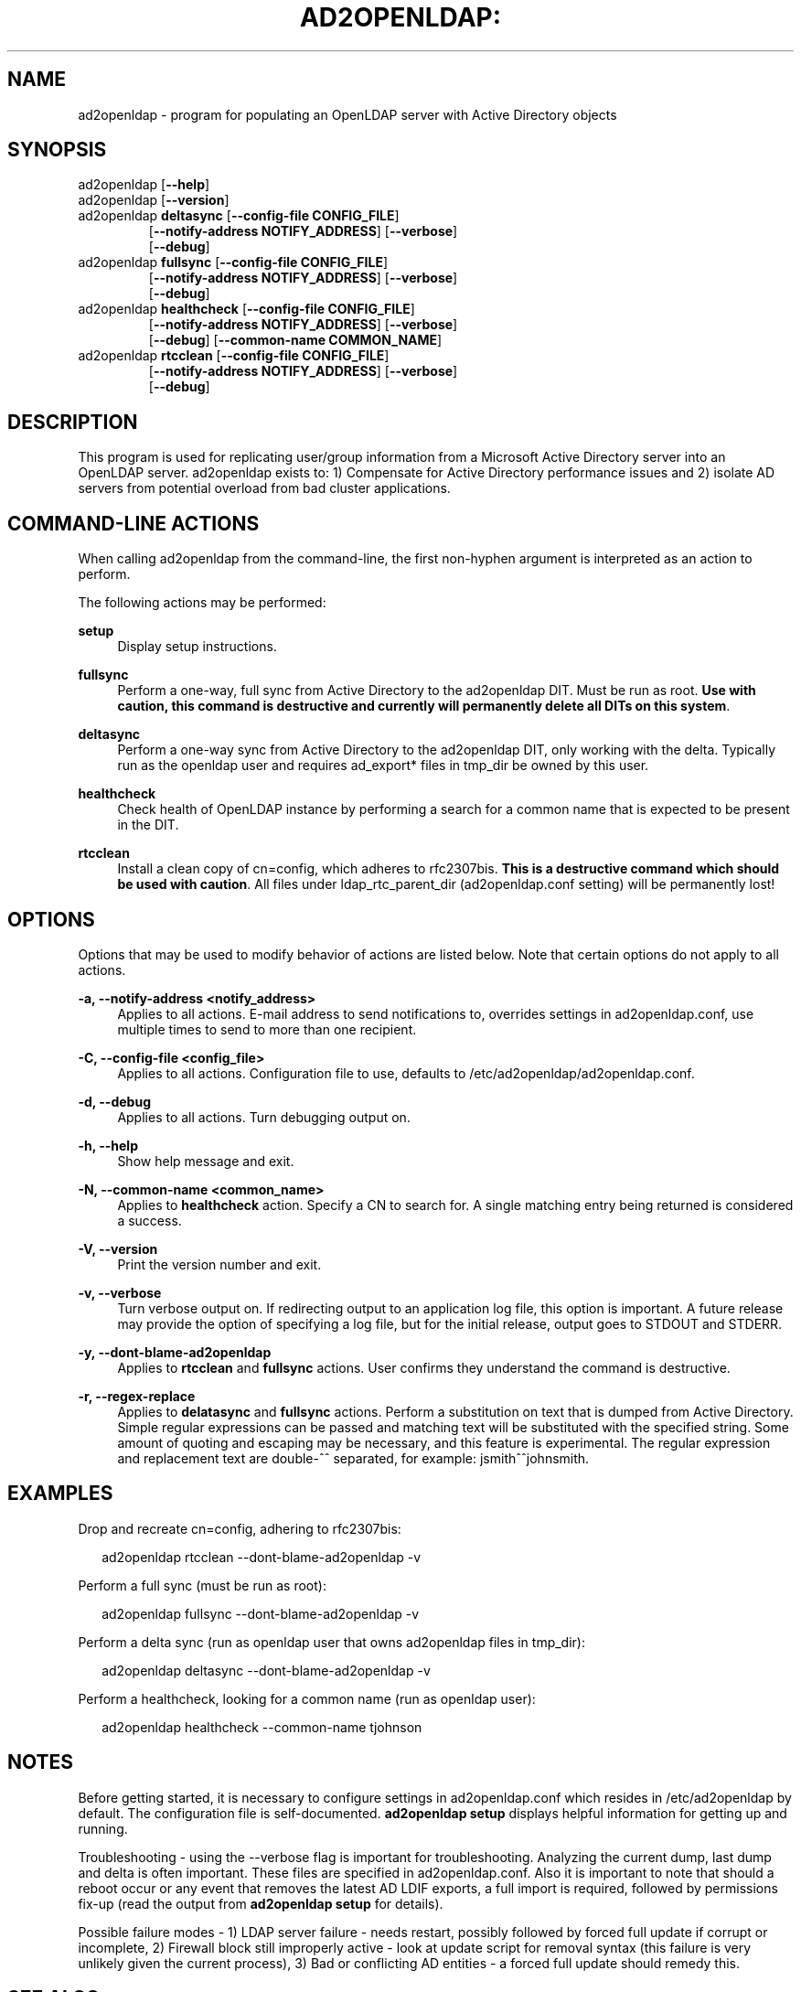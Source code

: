 .TH AD2OPENLDAP: "8" "" "February 2013" "February 2013"

.SH "NAME"
ad2openldap \- program for populating an OpenLDAP server with Active Directory objects
.LP
.LP
.SH "SYNOPSIS"
.TP
ad2openldap [\fB--help\fR]
.TP
ad2openldap [\fB--version\fR]
.TP
ad2openldap \fBdeltasync\fR [\fB--config-file CONFIG_FILE\fR]
               [\fB--notify-address NOTIFY_ADDRESS\fR] [\fB--verbose\fR]
               [\fB--debug\fR]
.TP
ad2openldap \fBfullsync\fR [\fB--config-file CONFIG_FILE\fR]
              [\fB--notify-address NOTIFY_ADDRESS\fR] [\fB--verbose\fR]
              [\fB--debug\fR]
.TP
ad2openldap \fBhealthcheck\fR [\fB--config-file CONFIG_FILE\fR]
                 [\fB--notify-address NOTIFY_ADDRESS\fR] [\fB--verbose\fR]
                 [\fB--debug\fR] [\fB--common-name COMMON_NAME\fR]
.TP
ad2openldap \fBrtcclean\fR [\fB--config-file CONFIG_FILE\fR]
              [\fB--notify-address NOTIFY_ADDRESS\fR] [\fB--verbose\fR]
              [\fB--debug\fR]

.SH "DESCRIPTION"
This program is used for replicating user/group information from a Microsoft
Active Directory server into an OpenLDAP server. ad2openldap exists to: 1) 
Compensate for Active Directory performance issues and 2) isolate AD servers 
from potential overload from bad cluster applications.

.SH "COMMAND-LINE ACTIONS"
.PP
When calling ad2openldap from the command-line, the first non-hyphen argument 
is interpreted as an action to perform.
.PP
The following actions may be performed:
.PP
\fBsetup\fR
.RS 4
Display setup instructions.
.RE
.PP
\fBfullsync\fR
.RS 4
Perform a one-way, full sync from Active Directory to the ad2openldap DIT. 
Must be run as root.  \fBUse with caution, this command is destructive and 
currently will permanently delete all DITs on this system\fR.
.RE
.PP
\fBdeltasync\fR
.RS 4
Perform a one-way sync from Active Directory to the ad2openldap DIT, 
only working with the delta.  Typically run as the openldap user and requires 
ad_export* files in tmp_dir be owned by this user.
.RE
.PP
\fBhealthcheck\fR
.RS 4
Check health of OpenLDAP instance by performing a search for a common name 
that is expected to be present in the DIT.
.RE
.PP
\fBrtcclean\fR
.RS 4
Install a clean copy of cn=config, which adheres to rfc2307bis. 
\fBThis is a destructive command which should be used with caution\fR. 
All files under ldap_rtc_parent_dir (ad2openldap.conf setting) 
will be permanently lost!
.RE
.PP

.SH "OPTIONS"
.PP
Options that may be used to modify behavior of actions are listed below.  Note 
that certain options do not apply to all actions.
.PP
\fB-a, \-\-notify-address <notify_address>\fR
.RS 4
Applies to all actions. E-mail address to send notifications to, overrides
settings in ad2openldap.conf, use multiple times to send to more than 
one recipient.
.RE
.PP
\fB-C, \-\-config-file <config_file>\fR
.RS 4
Applies to all actions.  Configuration file to use, defaults to /etc/ad2openldap/ad2openldap.conf.
.RE
.PP
\fB-d, \-\-debug\fR
.RS 4
Applies to all actions.  Turn debugging output on. 
.RE
.PP
\fB-h, \-\-help\fR
.RS 4
Show help message and exit.
.RE
.PP
\fB-N, \-\-common-name <common_name>\fR
.RS 4
Applies to \fBhealthcheck\fR action.  Specify a CN to search for. 
A single matching entry being returned is considered a success.
.RE
.PP
\fB-V, \-\-version\fR
.RS 4
Print the version number and exit.
.RE
.PP
\fB-v, \-\-verbose\fR
.RS 4
Turn verbose output on. If redirecting output to an application log file, 
this option is important. A future release may provide the option of specifying 
a log file, but for the initial release, output goes to STDOUT and STDERR.
.RE
.PP
\fB-y, \-\-dont-blame-ad2openldap\fR
.RS 4
Applies to \fBrtcclean\fR and \fBfullsync\fR actions.  User confirms they understand 
the command is destructive. 
.RE
.PP
\fB-r, \-\-regex-replace\fR
.RS 4
Applies to \fBdelatasync\fR and \fBfullsync\fR actions.  Perform a substitution on 
text that is dumped from Active Directory.  Simple regular expressions can be passed 
and matching text will be substituted with the specified string.  Some amount 
of quoting and escaping may be necessary, and this feature is experimental.  The 
regular expression and replacement text are double-^^ separated, for example: jsmith^^johnsmith.
.RE
.PP
.SH "EXAMPLES"
Drop and recreate cn=config, adhering to rfc2307bis:
.PP
.RS 2
ad2openldap rtcclean \-\-dont-blame-ad2openldap -v
.RE
.PP
Perform a full sync (must be run as root):
.PP
.RS 2
ad2openldap fullsync \-\-dont-blame-ad2openldap -v
.RE
.PP
Perform a delta sync (run as openldap user that owns ad2openldap files in tmp_dir):
.PP
.RS 2
ad2openldap deltasync \-\-dont-blame-ad2openldap -v
.RE
.PP
Perform a healthcheck, looking for a common name (run as openldap user):
.PP
.RS 2
ad2openldap healthcheck \-\-common-name tjohnson
.RE
.SH "NOTES"
Before getting started, it is necessary to configure settings in ad2openldap.conf 
which resides in /etc/ad2openldap by default.  The configuration file is 
self-documented.  \fBad2openldap setup\fR displays helpful information for 
getting up and running.
.PP
Troubleshooting - using the \-\-verbose flag is important for troubleshooting.  
Analyzing the current dump, last dump and delta is often important.  These 
files are specified in ad2openldap.conf.  Also it is important to note that 
should a reboot occur or any event that removes the latest AD LDIF exports, 
a full import is required, followed by permissions fix-up (read the 
output from \fBad2openldap setup\fR for details).
.PP
Possible failure modes - 1) LDAP server failure - needs restart, possibly 
followed by forced full update if corrupt or incomplete, 2) Firewall 
block still improperly active - look at update script for removal syntax 
(this failure is very unlikely given the current process), 3) Bad or 
conflicting AD entities - a forced full update should remedy this.
.SH "SEE ALSO"
.PP

\fBpython\fR(1),
\fBiptables\fR(8),
\fBslapd\fR(8),
\fBldapsearch\fR(1),
\fBldapmodify\fR(1),
\fBslapadd\fR(8)

.SH "AUTHOR"
.PP
\fBJeff Katcher\fR 
.RS 4
Author
.RE
\fBBrian Hodges <bhodges@fhcrc.org>\fR
.RS 4
Maintainer
.RE
\fBDirk Petersen\fR 
.RS 4
Contributor
.RE
.SH "COPYRIGHT"
.br
.PP
Copyright 2011\-2013 Jeff Katcher\&.
.PP

